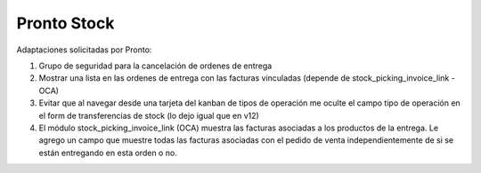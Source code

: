 =================
Pronto Stock
=================

Adaptaciones solicitadas por Pronto:

#. Grupo de seguridad para la cancelación de ordenes de entrega
#. Mostrar una lista en las ordenes de entrega con las facturas vinculadas (depende de stock_picking_invoice_link - OCA)
#. Evitar que al navegar desde una tarjeta del kanban de tipos de operación me oculte el campo tipo de operación en el form de transferencias de stock (lo dejo igual que en v12)
#. El módulo stock_picking_invoice_link (OCA) muestra las facturas asociadas a los productos de la entrega. Le agrego un campo que muestre todas las facturas asociadas con el pedido de venta independientemente de si se están entregando en esta orden o no.